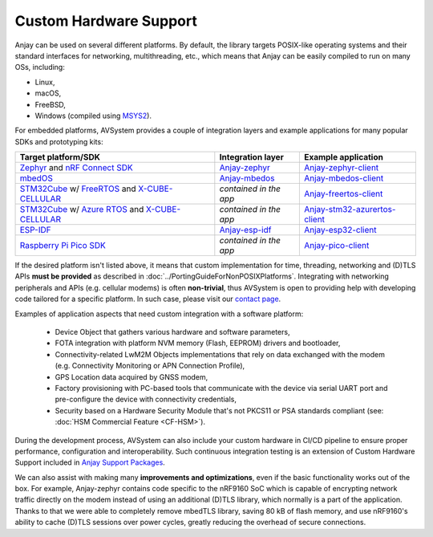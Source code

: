 ..
   Copyright 2017-2024 AVSystem <avsystem@avsystem.com>
   AVSystem Anjay LwM2M SDK
   All rights reserved.

   Licensed under the AVSystem-5-clause License.
   See the attached LICENSE file for details.

Custom Hardware Support
=======================

Anjay can be used on several different platforms. By default, the library
targets POSIX-like operating systems and their standard interfaces for
networking, multithreading, etc., which means that Anjay can be easily compiled
to run on many OSs, including:

* Linux,
* macOS,
* FreeBSD,
* Windows (compiled using `MSYS2
  <https://github.com/AVSystem/Anjay/blob/master/README.Windows.md>`_).

For embedded platforms, AVSystem provides a couple of integration layers and
example applications for many popular SDKs and prototyping kits:

.. list-table::
   :header-rows: 1

   * - Target platform/SDK
     - Integration layer
     - Example application
   * - `Zephyr <https://zephyrproject.org/>`_ and `nRF Connect SDK
       <https://www.nordicsemi.com/Products/Development-software/nrf-connect-sdk>`_
     - `Anjay-zephyr <https://github.com/AVSystem/Anjay-zephyr>`_
     - `Anjay-zephyr-client <https://github.com/AVSystem/Anjay-zephyr-client>`_
   * - `mbedOS <https://os.mbed.com/mbed-os/>`_
     - `Anjay-mbedos <https://github.com/AVSystem/Anjay-mbedos>`_
     - `Anjay-mbedos-client <https://github.com/AVSystem/Anjay-mbedos-client/>`_
   * - `STM32Cube
       <https://www.st.com/content/st_com/en/products/ecosystems/stm32-open-development-environment/stm32cube.html>`_
       w/ `FreeRTOS <https://www.freertos.org/>`_ and `X-CUBE-CELLULAR
       <https://www.st.com/en/embedded-software/x-cube-cellular.html>`_
     - *contained in the app*
     - `Anjay-freertos-client
       <https://github.com/AVSystem/Anjay-freertos-client>`_
   * - `STM32Cube
       <https://www.st.com/content/st_com/en/products/ecosystems/stm32-open-development-environment/stm32cube.html>`_
       w/ `Azure RTOS <https://threadx.io/>`_ and `X-CUBE-CELLULAR
       <https://www.st.com/en/embedded-software/x-cube-cellular.html>`_
     - *contained in the app*
     - `Anjay-stm32-azurertos-client
       <https://github.com/AVSystem/Anjay-stm32-azurertos-client>`_
   * - `ESP-IDF <https://github.com/espressif/esp-idf>`_
     - `Anjay-esp-idf <https://github.com/AVSystem/Anjay-esp-idf>`_
     - `Anjay-esp32-client <https://github.com/AVSystem/Anjay-esp32-client>`_
   * - `Raspberry Pi Pico SDK <https://github.com/raspberrypi/pico-sdk>`_
     - *contained in the app*
     - `Anjay-pico-client <https://github.com/AVSystem/Anjay-pico-client>`_

If the desired platform isn't listed above, it means that custom implementation for
time, threading, networking and (D)TLS APIs **must be provided** as described in
:doc:`../PortingGuideForNonPOSIXPlatforms`. Integrating with networking
peripherals and APIs (e.g. cellular modems) is often **non-trivial**, thus
AVSystem is open to providing help with developing code tailored for a specific
platform. In such case, please visit our `contact page
<https://www.avsystem.com/contact/>`_.

Examples of application aspects that need custom integration with a software platform:

 * Device Object that gathers various hardware and software parameters,
 * FOTA integration with platform NVM memory (Flash, EEPROM) drivers and bootloader,
 * Connectivity-related LwM2M Objects implementations that rely on data
   exchanged with the modem (e.g. Connectivity Monitoring or APN Connection Profile),
 * GPS Location data acquired by GNSS modem,
 * Factory provisioning with PC-based tools that communicate with the device via
   serial UART port and pre-configure the device with connectivity credentials,
 * Security based on a Hardware Security Module that's not PKCS11 or PSA standards
   compliant (see: :doc:`HSM Commercial Feature <CF-HSM>`).

During the development process, AVSystem can also include your custom hardware in
CI/CD pipeline to ensure proper performance, configuration and interoperability.
Such continuous integration testing is an extension of Custom Hardware Support
included in `Anjay Support Packages <https://avsystem.com/anjay-iot-sdk/features/>`_.

We can also assist with making many **improvements and optimizations**, even if
the basic functionality works out of the box. For example, Anjay-zephyr contains
code specific to the nRF9160 SoC which is capable of encrypting network traffic
directly on the modem instead of using an additional (D)TLS library, which normally
is a part of the application. Thanks to that we were able to completely remove
mbedTLS library, saving 80 kB of flash memory, and use nRF9160's ability to
cache (D)TLS sessions over power cycles, greatly reducing the overhead of secure
connections.
